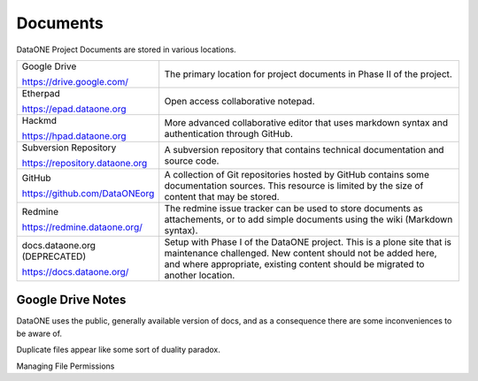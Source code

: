 Documents
=========

DataONE Project Documents are stored in various locations.


.. list-table::
   :widths: 3 9

   * - Google Drive

       https://drive.google.com/

     - The primary location for project documents in Phase II of the project.

   * - Etherpad

       https://epad.dataone.org

     - Open access collaborative notepad.

   * - Hackmd

       https://hpad.dataone.org

     - More advanced collaborative editor that uses markdown syntax and authentication 
       through GitHub. 

   * - Subversion Repository

       https://repository.dataone.org 

     - A subversion repository that contains technical documentation and source code.

   * - GitHub

       https://github.com/DataONEorg

     - A collection of Git repositories hosted by GitHub contains some documentation
       sources. This resource is limited by the size of content that may be stored.

   * - Redmine

       https://redmine.dataone.org/

     - The redmine issue tracker can be used to store documents as attachements, or 
       to add simple documents using the wiki (Markdown syntax).

   * - docs.dataone.org (DEPRECATED)

       https://docs.dataone.org/

     - Setup with Phase I of the DataONE project. This is a plone site that 
       is maintenance challenged. New content should not be added here, and 
       where appropriate, existing content should be migrated to another location.


Google Drive Notes
------------------

DataONE uses the public, generally available version of docs, and as a consequence there are some inconveniences to be aware of.

Duplicate files appear like some sort of duality paradox. 

Managing File Permissions

